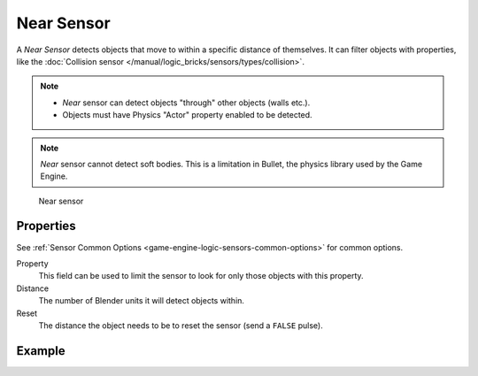.. _bpy.types.NearSensor:

==============================
Near Sensor
==============================

.. seealso::
   See the Python reference of this logic brick in :class:`SCA_NearSensor`.

A *Near Sensor* detects objects that move to within a specific distance of themselves. It can filter objects with properties, like the :doc:`Collision sensor </manual/logic_bricks/sensors/types/collision>`.

.. note::
   - *Near* sensor can detect objects "through" other objects (walls etc.).
   - Objects must have Physics "Actor" property enabled to be detected.

.. note::
   *Near* sensor cannot detect soft bodies. This is a limitation in Bullet, the physics library used by the Game Engine.

.. figure:: /images/logic_bricks/sensors/logic-sensors-types-near-near.png

   Near sensor


Properties
++++++++++++++++++++++++++++++

See :ref:`Sensor Common Options <game-engine-logic-sensors-common-options>` for common options.

Property
   This field can be used to limit the sensor to look for only those objects with this property.

Distance
   The number of Blender units it will detect objects within.

Reset
   The distance the object needs to be to reset the sensor (send a ``FALSE`` pulse).

Example
++++++++++++++++++++++++++++++
